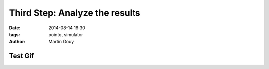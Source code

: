 ============================
Third Step: Analyze the results
============================

:date: 2014-08-14 16:30
:tags: pointq, simulator
:author: Martin Gouy


Test Gif
============

.. image:: images/003/upload_simu.gif

..  youtube:: http://www.youtube.com/watch?v=JEe6w6HaDkM